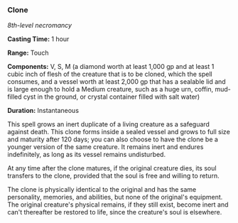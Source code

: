 *** Clone
:PROPERTIES:
:CUSTOM_ID: clone
:END:
/8th-level necromancy/

*Casting Time:* 1 hour

*Range:* Touch

*Components:* V, S, M (a diamond worth at least 1,000 gp and at least 1
cubic inch of flesh of the creature that is to be cloned, which the
spell consumes, and a vessel worth at least 2,000 gp that has a sealable
lid and is large enough to hold a Medium creature, such as a huge urn,
coffin, mud-filled cyst in the ground, or crystal container filled with
salt water)

*Duration:* Instantaneous

This spell grows an inert duplicate of a living creature as a safeguard
against death. This clone forms inside a sealed vessel and grows to full
size and maturity after 120 days; you can also choose to have the clone
be a younger version of the same creature. It remains inert and endures
indefinitely, as long as its vessel remains undisturbed.

At any time after the clone matures, if the original creature dies, its
soul transfers to the clone, provided that the soul is free and willing
to return.

The clone is physically identical to the original and has the same
personality, memories, and abilities, but none of the original's
equipment. The original creature's physical remains, if they still
exist, become inert and can't thereafter be restored to life, since the
creature's soul is elsewhere.
